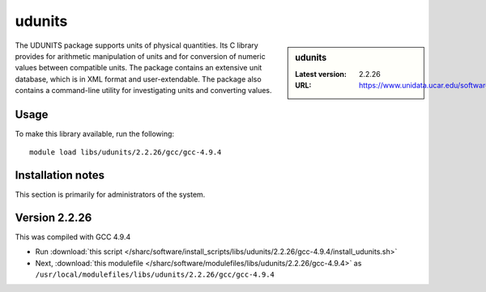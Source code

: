 .. _sharc_udunits:

udunits
=======

.. sidebar:: udunits

   :Latest version: 2.2.26
   :URL: https://www.unidata.ucar.edu/software/udunits

The UDUNITS package supports units of physical quantities. Its C library provides for arithmetic manipulation of units and for conversion of numeric values between compatible units. The package contains an extensive unit database, which is in XML format and user-extendable. The package also contains a command-line utility for investigating units and converting values.

Usage
-----
To make this library available, run the following: ::

        module load libs/udunits/2.2.26/gcc/gcc-4.9.4


Installation notes
------------------
This section is primarily for administrators of the system. 

Version 2.2.26
---------------

This was compiled with GCC 4.9.4

* Run :download:`this script </sharc/software/install_scripts/libs/udunits/2.2.26/gcc-4.9.4/install_udunits.sh>`
* Next, :download:`this modulefile </sharc/software/modulefiles/libs/udunits/2.2.26/gcc-4.9.4>` as ``/usr/local/modulefiles/libs/udunits/2.2.26/gcc/gcc-4.9.4`` 
